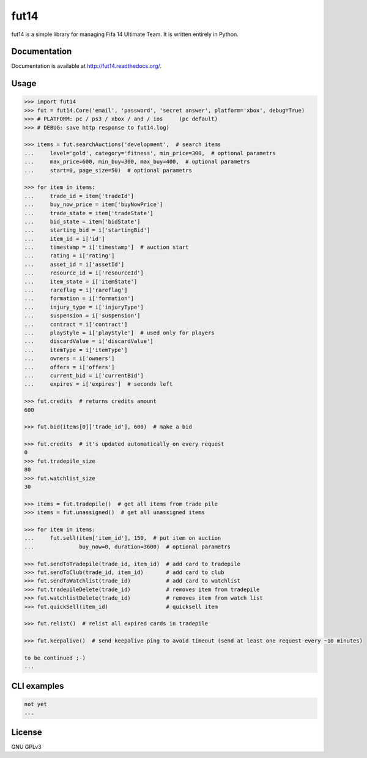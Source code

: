 fut14
=====

.. image:: https://travis-ci.org/oczkers/fut14.png?branch=master
        :target: https://travis-ci.org/oczkers/fut14

fut14 is a simple library for managing Fifa 14 Ultimate Team.
It is written entirely in Python.



Documentation
-------------
Documentation is available at http://fut14.readthedocs.org/.



Usage
-----

.. code-block:: pycon

    >>> import fut14
    >>> fut = fut14.Core('email', 'password', 'secret answer', platform='xbox', debug=True)
    >>> # PLATFORM: pc / ps3 / xbox / and / ios     (pc default)
    >>> # DEBUG: save http response to fut14.log)

    >>> items = fut.searchAuctions('development',  # search items
    ...     level='gold', category='fitness', min_price=300,  # optional parametrs
    ...     max_price=600, min_buy=300, max_buy=400,  # optional parametrs
    ...     start=0, page_size=50)  # optional parametrs

    >>> for item in items:
    ...     trade_id = item['tradeId']
    ...     buy_now_price = item['buyNowPrice']
    ...     trade_state = item['tradeState']
    ...     bid_state = item['bidState']
    ...     starting_bid = i['startingBid']
    ...     item_id = i['id']
    ...     timestamp = i['timestamp']  # auction start
    ...     rating = i['rating']
    ...     asset_id = i['assetId']
    ...     resource_id = i['resourceId']
    ...     item_state = i['itemState']
    ...     rareflag = i['rareflag']
    ...     formation = i['formation']
    ...     injury_type = i['injuryType']
    ...     suspension = i['suspension']
    ...     contract = i['contract']
    ...     playStyle = i['playStyle']  # used only for players
    ...     discardValue = i['discardValue']
    ...     itemType = i['itemType']
    ...     owners = i['owners']
    ...     offers = i['offers']
    ...     current_bid = i['currentBid']
    ...     expires = i['expires']  # seconds left

    >>> fut.credits  # returns credits amount
    600

    >>> fut.bid(items[0]['trade_id'], 600)  # make a bid

    >>> fut.credits  # it's updated automatically on every request
    0
    >>> fut.tradepile_size
    80
    >>> fut.watchlist_size
    30

    >>> items = fut.tradepile()  # get all items from trade pile
    >>> items = fut.unassigned()  # get all unassigned items

    >>> for item in items:
    ...     fut.sell(item['item_id'], 150,  # put item on auction
    ...              buy_now=0, duration=3600)  # optional parametrs

    >>> fut.sendToTradepile(trade_id, item_id)  # add card to tradepile
    >>> fut.sendToClub(trade_id, item_id)       # add card to club
    >>> fut.sendToWatchlist(trade_id)           # add card to watchlist
    >>> fut.tradepileDelete(trade_id)           # removes item from tradepile
    >>> fut.watchlistDelete(trade_id)           # removes item from watch list
    >>> fut.quickSell(item_id)                  # quicksell item

    >>> fut.relist()  # relist all expired cards in tradepile

    >>> fut.keepalive()  # send keepalive ping to avoid timeout (send at least one request every ~10 minutes)

    to be continued ;-)
    ...


CLI examples
------------
.. code-block:: bash

    not yet
    ...


License
-------

GNU GPLv3
